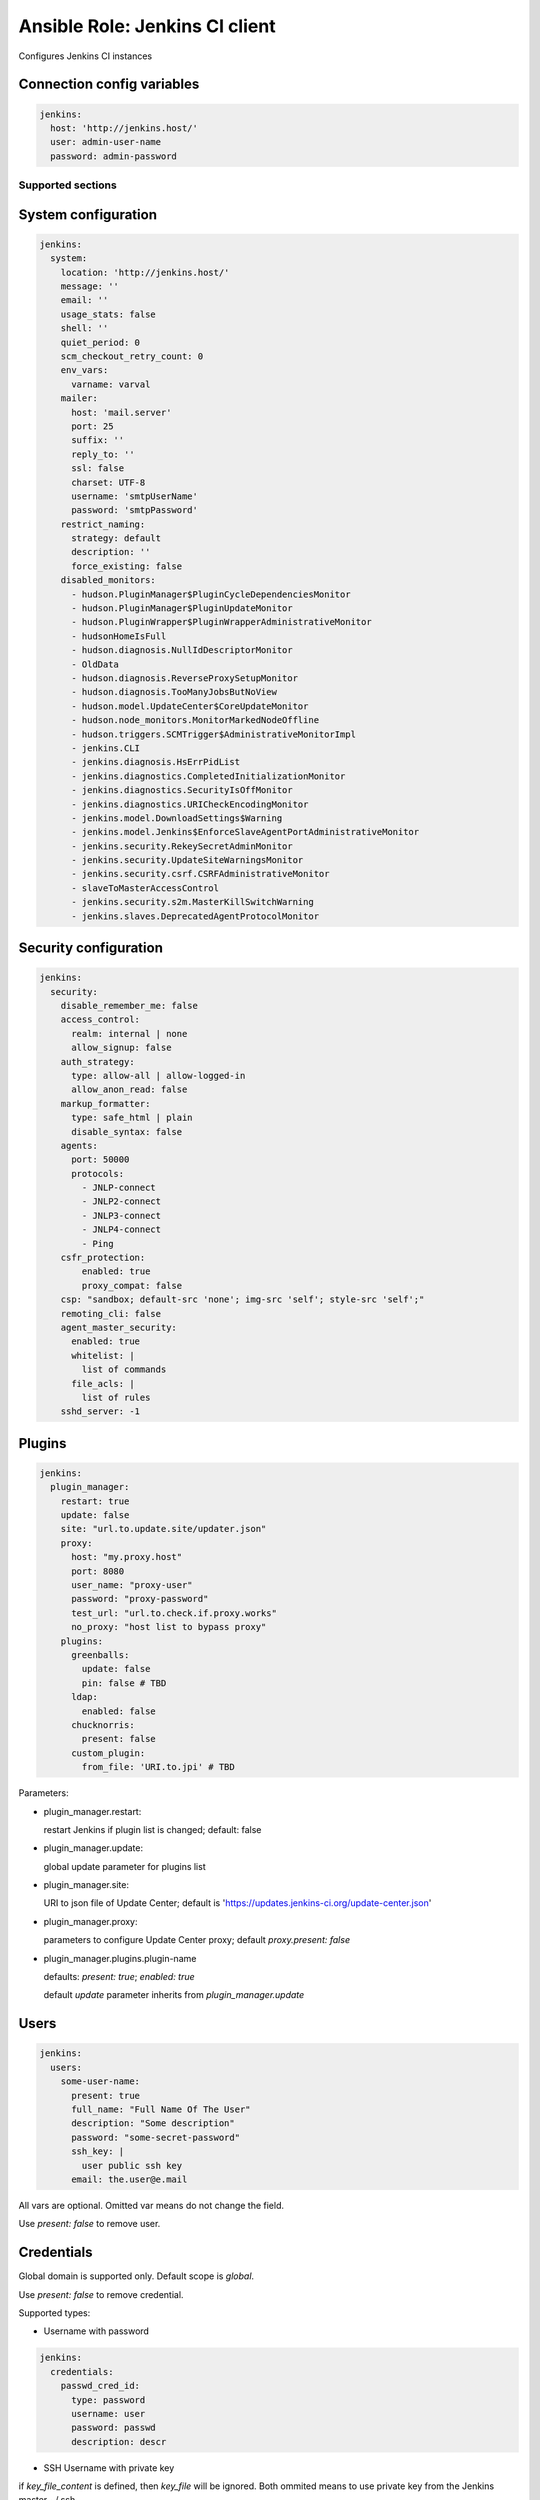 ===============================
Ansible Role: Jenkins CI client
===============================

.. image:: https://travis-ci.org/dburm/ansible-role-jenkins.svg?branch=master
    :target: https://travis-ci.org/dburm/ansible-role-jenkins

Configures Jenkins CI instances

Connection config variables
---------------------------

.. code-block:: yaml

    jenkins:
      host: 'http://jenkins.host/'
      user: admin-user-name
      password: admin-password


Supported sections
==================

System configuration
--------------------

.. code-block:: yaml

    jenkins:
      system:
        location: 'http://jenkins.host/'
        message: ''
        email: ''
        usage_stats: false
        shell: ''
        quiet_period: 0
        scm_checkout_retry_count: 0
        env_vars:
          varname: varval
        mailer:
          host: 'mail.server'
          port: 25
          suffix: ''
          reply_to: ''
          ssl: false
          charset: UTF-8
          username: 'smtpUserName'
          password: 'smtpPassword'
        restrict_naming:
          strategy: default
          description: ''
          force_existing: false
        disabled_monitors:
          - hudson.PluginManager$PluginCycleDependenciesMonitor
          - hudson.PluginManager$PluginUpdateMonitor
          - hudson.PluginWrapper$PluginWrapperAdministrativeMonitor
          - hudsonHomeIsFull
          - hudson.diagnosis.NullIdDescriptorMonitor
          - OldData
          - hudson.diagnosis.ReverseProxySetupMonitor
          - hudson.diagnosis.TooManyJobsButNoView
          - hudson.model.UpdateCenter$CoreUpdateMonitor
          - hudson.node_monitors.MonitorMarkedNodeOffline
          - hudson.triggers.SCMTrigger$AdministrativeMonitorImpl
          - jenkins.CLI
          - jenkins.diagnosis.HsErrPidList
          - jenkins.diagnostics.CompletedInitializationMonitor
          - jenkins.diagnostics.SecurityIsOffMonitor
          - jenkins.diagnostics.URICheckEncodingMonitor
          - jenkins.model.DownloadSettings$Warning
          - jenkins.model.Jenkins$EnforceSlaveAgentPortAdministrativeMonitor
          - jenkins.security.RekeySecretAdminMonitor
          - jenkins.security.UpdateSiteWarningsMonitor
          - jenkins.security.csrf.CSRFAdministrativeMonitor
          - slaveToMasterAccessControl
          - jenkins.security.s2m.MasterKillSwitchWarning
          - jenkins.slaves.DeprecatedAgentProtocolMonitor

Security configuration
----------------------

.. code-block:: yaml

    jenkins:
      security:
        disable_remember_me: false
        access_control:
          realm: internal | none
          allow_signup: false
        auth_strategy:
          type: allow-all | allow-logged-in
          allow_anon_read: false
        markup_formatter:
          type: safe_html | plain
          disable_syntax: false
        agents:
          port: 50000
          protocols:
            - JNLP-connect
            - JNLP2-connect
            - JNLP3-connect
            - JNLP4-connect
            - Ping
        csfr_protection:
            enabled: true
            proxy_compat: false
        csp: "sandbox; default-src 'none'; img-src 'self'; style-src 'self';"
        remoting_cli: false
        agent_master_security:
          enabled: true
          whitelist: |
            list of commands
          file_acls: |
            list of rules
        sshd_server: -1

Plugins
-------

.. code-block:: yaml

    jenkins:
      plugin_manager:
        restart: true
        update: false
        site: "url.to.update.site/updater.json"
        proxy:
          host: "my.proxy.host"
          port: 8080
          user_name: "proxy-user"
          password: "proxy-password"
          test_url: "url.to.check.if.proxy.works"
          no_proxy: "host list to bypass proxy"
        plugins:
          greenballs:
            update: false
            pin: false # TBD
          ldap:
            enabled: false
          chucknorris:
            present: false
          custom_plugin:
            from_file: 'URI.to.jpi' # TBD

Parameters:

- plugin_manager.restart:

  restart Jenkins if plugin list is changed; default: false

- plugin_manager.update:

  global update parameter for plugins list

- plugin_manager.site:

  URI to json file of Update Center; default is
  'https://updates.jenkins-ci.org/update-center.json'

- plugin_manager.proxy:

  parameters to configure Update Center proxy;
  default `proxy.present: false`

- plugin_manager.plugins.plugin-name

  defaults: `present: true`; `enabled: true`

  default `update` parameter inherits from `plugin_manager.update`


Users
-----

.. code-block:: yaml

    jenkins:
      users:
        some-user-name:
          present: true
          full_name: "Full Name Of The User"
          description: "Some description"
          password: "some-secret-password"
          ssh_key: |
            user public ssh key
          email: the.user@e.mail

All vars are optional. Omitted var means do not change the field.

Use `present: false` to  remove user.

Credentials
-----------

Global domain is supported only. Default scope is `global`.

Use `present: false` to  remove credential.

Supported types:

- Username with password

.. code-block:: yaml

    jenkins:
      credentials:
        passwd_cred_id:
          type: password
          username: user
          password: passwd
          description: descr

- SSH Username with private key

if `key_file_content` is defined, then `key_file` will be ignored.
Both ommited means to use private key from the Jenkins master ~/.ssh

.. code-block:: yaml

    jenkins:
      credentials:
        ssh_cred_id:
          scope: system
          type: ssh_key
          username: user
          description: descr
          key_file: file_name
          key_file_content: |
            content
          passphrase: pass

Agents
------

Common settings:

.. code-block:: yaml

    jenkins:
      agents:
        myAgentName:
          remote_home: /var/jenkins_home                           # optional
          description: 'SSH Agent'                                 # optional
          executors: 5                                             # optional
          mode: exclusive                                          # optional
          retention_strategy: Demand                               # optional
          labels:                                                  # optional
            - my_label1
            - my_label2
          env_vars:                                                # optional
            varname: varval
          job_env:                                                 # optional
            unset_system_env: true
            props_file_path: 'some/file'

Master node settings:

.. code-block:: yaml

    jenkins:
      agents:
        master:
          executors: 5
          mode: exclusive
          labels:
            - my_label1
            - my_label2
          env_vars:
            varname: varval

Supported launchers:

- SSH

.. code-block:: yaml

    jenkins:
      agents:
        sshAgentName:
          description: 'SSH Agent'
          mode: normal
          launcher:
            type: ssh
            host: 'agent.host.or.ip'
            credential_id: 'master-cred-id'
            host_verification: NonVerifyingKeyVerificationStrategy # optional
            port: 22444                                            # optional
            java_path: '/path/to/java'                             # optional
            jvm_opts: 'some java opts'                             # optional
            start_prefix: 'some prefix'                            # optional
            start_suffix: 'some suffix'                            # optional
            timeout: 60                                            # optional
            retry_count: 5                                         # optional
            retry_wait: 5                                          # optional

- JNLP

.. code-block:: yaml

    jenkins:
      agents:
        lnlpAgentName:
          description: 'JNLP Agent'
          retention_strategy: Always
          launcher:
            type: jnlp
            tunnel: 'mytunnel:50000'                               # optional
            jvm_opts: 'some java opts'                             # optional
            disable_workdir: true                                  # optional
            custom_workdir: '/home/jen'                            # optional
            internal_data_dir: 'temp'                              # optional
            fail_on_missing_workspace: true                        # optional

Supported plugins
=================

- `Credentials <https://plugins.jenkins.io/credentials>`_
- `SSH Credentials <https://plugins.jenkins.io/ssh-credentials>`_
- `Mailer <https://plugins.jenkins.io/mailer>`_
- `SSH Slaves <https://plugins.jenkins.io/ssh-slaves>`_
- `OWASP Markup Formatter <https://plugins.jenkins.io/antisamy-markup-formatter>`_

